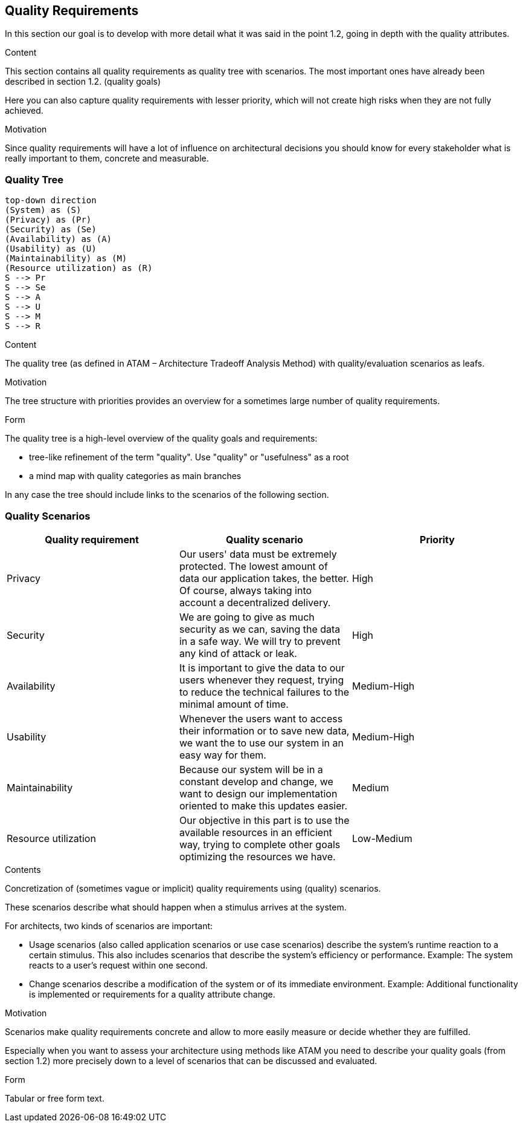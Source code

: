 [[section-quality-scenarios]]
== Quality Requirements

In this section our goal is to develop with more detail what it was said in the point 1.2, going in depth with the quality attributes.

[role="arc42help"]
****

.Content
This section contains all quality requirements as quality tree with scenarios. The most important ones have already been described in section 1.2. (quality goals)

Here you can also capture quality requirements with lesser priority,
which will not create high risks when they are not fully achieved.

.Motivation
Since quality requirements will have a lot of influence on architectural
decisions you should know for every stakeholder what is really important to them,
concrete and measurable.
****

=== Quality Tree

[plantuml, "Quality tree",png]
----
top-down direction
(System) as (S)
(Privacy) as (Pr)
(Security) as (Se)
(Availability) as (A)
(Usability) as (U)
(Maintainability) as (M)
(Resource utilization) as (R)
S --> Pr
S --> Se
S --> A
S --> U
S --> M
S --> R
----

[role="arc42help"]
****
.Content
The quality tree (as defined in ATAM – Architecture Tradeoff Analysis Method) with quality/evaluation scenarios as leafs.

.Motivation
The tree structure with priorities provides an overview for a sometimes large number of quality requirements.

.Form
The quality tree is a high-level overview of the quality goals and requirements:

* tree-like refinement of the term "quality". Use "quality" or "usefulness" as a root
* a mind map with quality categories as main branches

In any case the tree should include links to the scenarios of the following section.
****

=== Quality Scenarios

[%header, cols=3]
|===
|Quality requirement
|Quality scenario
|Priority

|Privacy
|Our users' data must be extremely protected. The lowest amount of data our application takes, the better. Of course, always taking into account a decentralized delivery.
|High

|Security
|We are going to give as much security as we can, saving the data in a safe way. We will try to prevent any kind of attack or leak.
|High

|Availability
|It is important to give the data to our users whenever they request, trying to reduce the technical failures to the minimal amount of time.
|Medium-High

|Usability
|Whenever the users want to access their information or to save new data, we want the to use our system in an easy way for them.
|Medium-High

|Maintainability
|Because our system will be in a constant develop and change, we want to design our implementation oriented to make this updates easier.
|Medium

|Resource utilization
|Our objective in this part is to use the available resources in an efficient way, trying to complete other goals optimizing the resources we have.
|Low-Medium

|===

[role="arc42help"]
****
.Contents
Concretization of (sometimes vague or implicit) quality requirements using (quality) scenarios.

These scenarios describe what should happen when a stimulus arrives at the system.

For architects, two kinds of scenarios are important:

* Usage scenarios (also called application scenarios or use case scenarios) describe the system’s runtime reaction to a certain stimulus. This also includes scenarios that describe the system’s efficiency or performance. Example: The system reacts to a user’s request within one second.
* Change scenarios describe a modification of the system or of its immediate environment. Example: Additional functionality is implemented or requirements for a quality attribute change.

.Motivation
Scenarios make quality requirements concrete and allow to
more easily measure or decide whether they are fulfilled.

Especially when you want to assess your architecture using methods like
ATAM you need to describe your quality goals (from section 1.2)
more precisely down to a level of scenarios that can be discussed and evaluated.

.Form
Tabular or free form text.
****
